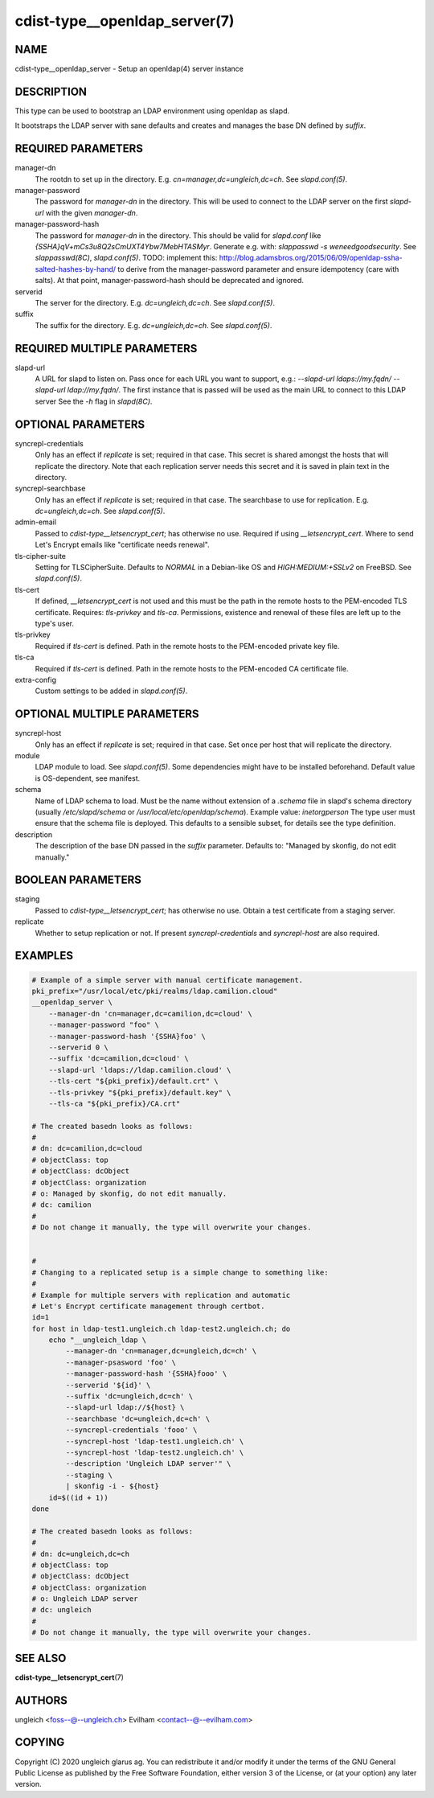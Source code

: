 cdist-type__openldap_server(7)
==============================

NAME
----
cdist-type__openldap_server - Setup an openldap(4) server instance


DESCRIPTION
-----------
This type can be used to bootstrap an LDAP environment using openldap as slapd.

It bootstraps the LDAP server with sane defaults and creates and manages the
base DN defined by `suffix`.


REQUIRED PARAMETERS
-------------------
manager-dn
    The rootdn to set up in the directory.
    E.g. `cn=manager,dc=ungleich,dc=ch`. See `slapd.conf(5)`.

manager-password
    The password for `manager-dn` in the directory.
    This will be used to connect to the LDAP server on the first `slapd-url`
    with the given `manager-dn`.

manager-password-hash
    The password for `manager-dn` in the directory.
    This should be valid for `slapd.conf` like `{SSHA}qV+mCs3u8Q2sCmUXT4Ybw7MebHTASMyr`.
    Generate e.g. with: `slappasswd -s weneedgoodsecurity`.
    See `slappasswd(8C)`, `slapd.conf(5)`.
    TODO: implement this: http://blog.adamsbros.org/2015/06/09/openldap-ssha-salted-hashes-by-hand/
    to derive from the manager-password parameter and ensure idempotency (care with salts).
    At that point, manager-password-hash should be deprecated and ignored.

serverid
    The server for the directory.
    E.g. `dc=ungleich,dc=ch`. See `slapd.conf(5)`.

suffix
    The suffix for the directory.
    E.g. `dc=ungleich,dc=ch`. See `slapd.conf(5)`.


REQUIRED MULTIPLE PARAMETERS
----------------------------
slapd-url
    A URL for slapd to listen on.
    Pass once for each URL you want to support,
    e.g.: `--slapd-url ldaps://my.fqdn/ --slapd-url ldap://my.fqdn/`.
    The first instance that is passed will be used as the main URL to
    connect to this LDAP server
    See the `-h` flag in `slapd(8C)`.


OPTIONAL PARAMETERS
-------------------
syncrepl-credentials
    Only has an effect if `replicate` is set; required in that case.
    This secret is shared amongst the hosts that will replicate the directory.
    Note that each replication server needs this secret and it is saved in
    plain text in the directory.

syncrepl-searchbase
    Only has an effect if `replicate` is set; required in that case.
    The searchbase to use for replication.
    E.g. `dc=ungleich,dc=ch`. See `slapd.conf(5)`.

admin-email
    Passed to `cdist-type__letsencrypt_cert`; has otherwise no use.
    Required if using `__letsencrypt_cert`.
    Where to send Let's Encrypt emails like "certificate needs renewal".

tls-cipher-suite
    Setting for TLSCipherSuite.
    Defaults to `NORMAL` in a Debian-like OS and `HIGH:MEDIUM:+SSLv2` on FreeBSD.
    See `slapd.conf(5)`.

tls-cert
    If defined, `__letsencrypt_cert` is not used and this must be the path in
    the remote hosts to the PEM-encoded TLS certificate.
    Requires: `tls-privkey` and `tls-ca`.
    Permissions, existence and renewal of these files are left up to the
    type's user.

tls-privkey
    Required if `tls-cert` is defined.
    Path in the remote hosts to the PEM-encoded private key file.

tls-ca
    Required if `tls-cert` is defined.
    Path in the remote hosts to the PEM-encoded CA certificate file.

extra-config
    Custom settings to be added in `slapd.conf(5)`.


OPTIONAL MULTIPLE PARAMETERS
----------------------------
syncrepl-host
    Only has an effect if `replicate` is set; required in that case.
    Set once per host that will replicate the directory.

module
    LDAP module to load. See `slapd.conf(5)`. Some dependencies might have to
    be installed beforehand. Default value is OS-dependent, see manifest.

schema
    Name of LDAP schema to load. Must be the name without extension of a
    `.schema` file in slapd's schema directory (usually `/etc/slapd/schema` or
    `/usr/local/etc/openldap/schema`).
    Example value: `inetorgperson`
    The type user must ensure that the schema file is deployed.
    This defaults to a sensible subset, for details see the type definition.

description
    The description of the base DN passed in the `suffix` parameter.
    Defaults to: "Managed by skonfig, do not edit manually."


BOOLEAN PARAMETERS
------------------
staging
    Passed to `cdist-type__letsencrypt_cert`; has otherwise no use.
    Obtain a test certificate from a staging server.

replicate
    Whether to setup replication or not.
    If present `syncrepl-credentials` and `syncrepl-host` are also required.


EXAMPLES
--------

.. code-block:: sh

    # Example of a simple server with manual certificate management.
    pki_prefix="/usr/local/etc/pki/realms/ldap.camilion.cloud"
    __openldap_server \
        --manager-dn 'cn=manager,dc=camilion,dc=cloud' \
        --manager-password "foo" \
        --manager-password-hash '{SSHA}foo' \
        --serverid 0 \
        --suffix 'dc=camilion,dc=cloud' \
        --slapd-url 'ldaps://ldap.camilion.cloud' \
        --tls-cert "${pki_prefix}/default.crt" \
        --tls-privkey "${pki_prefix}/default.key" \
        --tls-ca "${pki_prefix}/CA.crt"

    # The created basedn looks as follows:
    #
    # dn: dc=camilion,dc=cloud
    # objectClass: top
    # objectClass: dcObject
    # objectClass: organization
    # o: Managed by skonfig, do not edit manually.
    # dc: camilion
    #
    # Do not change it manually, the type will overwrite your changes.


    #
    # Changing to a replicated setup is a simple change to something like:
    #
    # Example for multiple servers with replication and automatic
    # Let's Encrypt certificate management through certbot.
    id=1
    for host in ldap-test1.ungleich.ch ldap-test2.ungleich.ch; do
        echo "__ungleich_ldap \
            --manager-dn 'cn=manager,dc=ungleich,dc=ch' \
            --manager-psasword 'foo' \
            --manager-password-hash '{SSHA}fooo' \
            --serverid '${id}' \
            --suffix 'dc=ungleich,dc=ch' \
            --slapd-url ldap://${host} \
            --searchbase 'dc=ungleich,dc=ch' \
            --syncrepl-credentials 'fooo' \
            --syncrepl-host 'ldap-test1.ungleich.ch' \
            --syncrepl-host 'ldap-test2.ungleich.ch' \
            --description 'Ungleich LDAP server'" \
            --staging \
            | skonfig -i - ${host}
        id=$((id + 1))
    done

    # The created basedn looks as follows:
    #
    # dn: dc=ungleich,dc=ch
    # objectClass: top
    # objectClass: dcObject
    # objectClass: organization
    # o: Ungleich LDAP server
    # dc: ungleich
    #
    # Do not change it manually, the type will overwrite your changes.


SEE ALSO
--------
:strong:`cdist-type__letsencrypt_cert`\ (7)


AUTHORS
-------
ungleich <foss--@--ungleich.ch>
Evilham <contact--@--evilham.com>


COPYING
-------
Copyright \(C) 2020 ungleich glarus ag. You can redistribute it
and/or modify it under the terms of the GNU General Public License as
published by the Free Software Foundation, either version 3 of the
License, or (at your option) any later version.
